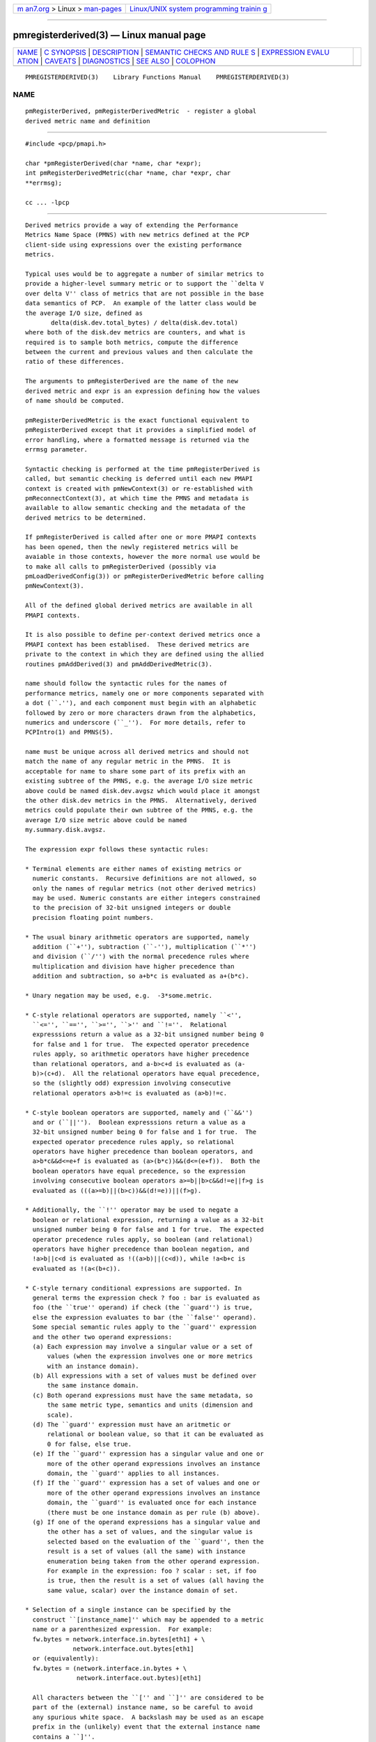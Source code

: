 .. container:: page-top

.. container:: nav-bar

   +----------------------------------+----------------------------------+
   | `m                               | `Linux/UNIX system programming   |
   | an7.org <../../../index.html>`__ | trainin                          |
   | > Linux >                        | g <http://man7.org/training/>`__ |
   | `man-pages <../index.html>`__    |                                  |
   +----------------------------------+----------------------------------+

--------------

pmregisterderived(3) — Linux manual page
========================================

+-----------------------------------+-----------------------------------+
| `NAME <#NAME>`__ \|               |                                   |
| `C SYNOPSIS <#C_SYNOPSIS>`__ \|   |                                   |
| `DESCRIPTION <#DESCRIPTION>`__ \| |                                   |
| `SEMANTIC CHECKS AND RULE         |                                   |
| S <#SEMANTIC_CHECKS_AND_RULES>`__ |                                   |
| \|                                |                                   |
| `EXPRESSION EVALU                 |                                   |
| ATION <#EXPRESSION_EVALUATION>`__ |                                   |
| \| `CAVEATS <#CAVEATS>`__ \|      |                                   |
| `DIAGNOSTICS <#DIAGNOSTICS>`__ \| |                                   |
| `SEE ALSO <#SEE_ALSO>`__ \|       |                                   |
| `COLOPHON <#COLOPHON>`__          |                                   |
+-----------------------------------+-----------------------------------+
| .. container:: man-search-box     |                                   |
+-----------------------------------+-----------------------------------+

::

   PMREGISTERDERIVED(3)    Library Functions Manual    PMREGISTERDERIVED(3)

NAME
-------------------------------------------------

::

          pmRegisterDerived, pmRegisterDerivedMetric  - register a global
          derived metric name and definition


-------------------------------------------------------------

::

          #include <pcp/pmapi.h>

          char *pmRegisterDerived(char *name, char *expr);
          int pmRegisterDerivedMetric(char *name, char *expr, char
          **errmsg);

          cc ... -lpcp


---------------------------------------------------------------

::

          Derived metrics provide a way of extending the Performance
          Metrics Name Space (PMNS) with new metrics defined at the PCP
          client-side using expressions over the existing performance
          metrics.

          Typical uses would be to aggregate a number of similar metrics to
          provide a higher-level summary metric or to support the ``delta V
          over delta V'' class of metrics that are not possible in the base
          data semantics of PCP.  An example of the latter class would be
          the average I/O size, defined as
                 delta(disk.dev.total_bytes) / delta(disk.dev.total)
          where both of the disk.dev metrics are counters, and what is
          required is to sample both metrics, compute the difference
          between the current and previous values and then calculate the
          ratio of these differences.

          The arguments to pmRegisterDerived are the name of the new
          derived metric and expr is an expression defining how the values
          of name should be computed.

          pmRegisterDerivedMetric is the exact functional equivalent to
          pmRegisterDerived except that it provides a simplified model of
          error handling, where a formatted message is returned via the
          errmsg parameter.

          Syntactic checking is performed at the time pmRegisterDerived is
          called, but semantic checking is deferred until each new PMAPI
          context is created with pmNewContext(3) or re-established with
          pmReconnectContext(3), at which time the PMNS and metadata is
          available to allow semantic checking and the metadata of the
          derived metrics to be determined.

          If pmRegisterDerived is called after one or more PMAPI contexts
          has been opened, then the newly registered metrics will be
          avaiable in those contexts, however the more normal use would be
          to make all calls to pmRegisterDerived (possibly via
          pmLoadDerivedConfig(3)) or pmRegisterDerivedMetric before calling
          pmNewContext(3).

          All of the defined global derived metrics are available in all
          PMAPI contexts.

          It is also possible to define per-context derived metrics once a
          PMAPI context has been establised.  These derived metrics are
          private to the context in which they are defined using the allied
          routines pmAddDerived(3) and pmAddDerivedMetric(3).

          name should follow the syntactic rules for the names of
          performance metrics, namely one or more components separated with
          a dot (``.''), and each component must begin with an alphabetic
          followed by zero or more characters drawn from the alphabetics,
          numerics and underscore (``_'').  For more details, refer to
          PCPIntro(1) and PMNS(5).

          name must be unique across all derived metrics and should not
          match the name of any regular metric in the PMNS.  It is
          acceptable for name to share some part of its prefix with an
          existing subtree of the PMNS, e.g. the average I/O size metric
          above could be named disk.dev.avgsz which would place it amongst
          the other disk.dev metrics in the PMNS.  Alternatively, derived
          metrics could populate their own subtree of the PMNS, e.g. the
          average I/O size metric above could be named
          my.summary.disk.avgsz.

          The expression expr follows these syntactic rules:

          * Terminal elements are either names of existing metrics or
            numeric constants.  Recursive definitions are not allowed, so
            only the names of regular metrics (not other derived metrics)
            may be used. Numeric constants are either integers constrained
            to the precision of 32-bit unsigned integers or double
            precision floating point numbers.

          * The usual binary arithmetic operators are supported, namely
            addition (``+''), subtraction (``-''), multiplication (``*'')
            and division (``/'') with the normal precedence rules where
            multiplication and division have higher precedence than
            addition and subtraction, so a+b*c is evaluated as a+(b*c).

          * Unary negation may be used, e.g.  -3*some.metric.

          * C-style relational operators are supported, namely ``<'',
            ``<='', ``=='', ``>='', ``>'' and ``!=''.  Relational
            expresssions return a value as a 32-bit unsigned number being 0
            for false and 1 for true.  The expected operator precedence
            rules apply, so arithmetic operators have higher precedence
            than relational operators, and a-b>c+d is evaluated as (a-
            b)>(c+d).  All the relational operators have equal precedence,
            so the (slightly odd) expression involving consecutive
            relational operators a>b!=c is evaluated as (a>b)!=c.

          * C-style boolean operators are supported, namely and (``&&'')
            and or (``||'').  Boolean expresssions return a value as a
            32-bit unsigned number being 0 for false and 1 for true.  The
            expected operator precedence rules apply, so relational
            operators have higher precedence than boolean operators, and
            a>b*c&&d<=e+f is evaluated as (a>(b*c))&&(d<=(e+f)).  Both the
            boolean operators have equal precedence, so the expression
            involving consecutive boolean operators a>=b||b>c&&d!=e||f>g is
            evaluated as (((a>=b)||(b>c))&&(d!=e))||(f>g).

          * Additionally, the ``!'' operator may be used to negate a
            boolean or relational expression, returning a value as a 32-bit
            unsigned number being 0 for false and 1 for true.  The expected
            operator precedence rules apply, so boolean (and relational)
            operators have higher precedence than boolean negation, and
            !a>b||c<d is evaluated as !((a>b)||(c<d)), while !a<b+c is
            evaluated as !(a<(b+c)).

          * C-style ternary conditional expressions are supported. In
            general terms the expression check ? foo : bar is evaluated as
            foo (the ``true'' operand) if check (the ``guard'') is true,
            else the expression evaluates to bar (the ``false'' operand).
            Some special semantic rules apply to the ``guard'' expression
            and the other two operand expressions:
            (a) Each expression may involve a singular value or a set of
                values (when the expression involves one or more metrics
                with an instance domain).
            (b) All expressions with a set of values must be defined over
                the same instance domain.
            (c) Both operand expressions must have the same metadata, so
                the same metric type, semantics and units (dimension and
                scale).
            (d) The ``guard'' expression must have an aritmetic or
                relational or boolean value, so that it can be evaluated as
                0 for false, else true.
            (e) If the ``guard'' expression has a singular value and one or
                more of the other operand expressions involves an instance
                domain, the ``guard'' applies to all instances.
            (f) If the ``guard'' expression has a set of values and one or
                more of the other operand expressions involves an instance
                domain, the ``guard'' is evaluated once for each instance
                (there must be one instance domain as per rule (b) above).
            (g) If one of the operand expressions has a singular value and
                the other has a set of values, and the singular value is
                selected based on the evaluation of the ``guard'', then the
                result is a set of values (all the same) with instance
                enumeration being taken from the other operand expression.
                For example in the expression: foo ? scalar : set, if foo
                is true, then the result is a set of values (all having the
                same value, scalar) over the instance domain of set.

          * Selection of a single instance can be specified by the
            construct ``[instance_name]'' which may be appended to a metric
            name or a parenthesized expression.  For example:
            fw.bytes = network.interface.in.bytes[eth1] + \
                       network.interface.out.bytes[eth1]
            or (equivalently):
            fw.bytes = (network.interface.in.bytes + \
                        network.interface.out.bytes)[eth1]

            All characters between the ``['' and ``]'' are considered to be
            part of the (external) instance name, so be careful to avoid
            any spurious white space.  A backslash may be used as an escape
            prefix in the (unlikely) event that the external instance name
            contains a ``]''.

          * Numeric constants can also be specified using the mkconst()
            constructor which takes a number of arguments: the first is a
            numeric constant (either integer or floating point), then
            follow one or more parameters of the form tag=value or tag=
            where the allowed values of tag and value are as follows:

              ┌──────────┬───────────────────────────────────────────────┐
              │   tag    │                     value                     │
              ├──────────┼───────────────────────────────────────────────┤
              │type      │ one of the numeric metric types from          │
              │          │ <pcp/pmapi.h>, stripped of the PM_TYPE_       │
              │          │ prefix, so 32, U32, 64, U64, FLOAT or DOUBLE. │
              ├──────────┼───────────────────────────────────────────────┤
              │semantics │ one of the semantic types from <pcp/pmapi.h>, │
              │          │ stripped of the PM_SEM_ prefix, so COUNTER,   │
              │          │ INSTANT or DISCRETE.                          │
              ├──────────┼───────────────────────────────────────────────┤
              │units     │ a specification of dimension and scale        │
              │          │ (together forming the units), in the syntax   │
              │          │ accepted by pmParseUnitsStr(3).               │
              └──────────┴───────────────────────────────────────────────┘
            The value may optionally be enclosed in double quotes, and may
            appear in any mix of upper and/or lower case.  The tag must be
            in lower case as shown in the table above.

            This is most useful when the expression semantics require
            matching type and/or semantics and/or units for operands, e.g.
            idle = mem.util.free > mkconst(10485760, units=Kbyte)
            avg_io_size = delta(disk.dev.total) == 0 ? \
                -mkconst(1.0, semantics=instant, units="kbyte / count") : \
                delta(disk.dev.total_bytes) / delta(disk.dev.total)

          * Expressions may be rescaled using the rescale function that
            takes two arguments.  The first is an arithmetic expression to
            be rescaled, and the second is the desired units after
            rescaling that is a string value in the syntax accepted by
            pmParseUnitsStr(3).  For example:
            rescale(network.interface.total.bytes, "Mbytes/hour")

            The expression and the desired units must both have the same
            dimension, e.g Space=1, Time=-1 and Count=0 in the example
            above.

          * The following unary functions operate on a single performance
            metric and return one or more values.  For all functions
            (except count(), defined() and instant()), the type of the
            operand metric must be arithmetic (integer of various sizes and
            signedness, float or double).

             ┌───────────┬───────────────────────────────────────────────┐
             │ Function  │                     Value                     │
             ├───────────┼───────────────────────────────────────────────┤
             │avg(x)     │ A singular instance being the average value   │
             │           │ across all instances for the metric x.        │
             ├───────────┼───────────────────────────────────────────────┤
             │count(x)   │ A singular instance being the count of the    │
             │           │ number of instances for the metric x.  As a   │
             │           │ special case, if fetching the metric x        │
             │           │ returns an error, then count(x) will be 0.    │
             ├───────────┼───────────────────────────────────────────────┤
             │defined(x) │ A boolean value that is true (``1'') if the   │
             │           │ metric x is defined in the PMNS, else false   │
             │           │ (``0'').  The function is evaluated when a    │
             │           │ new PMAPI context is created with             │
             │           │ pmNewContext(3) or re-established with        │
             │           │ pmReconnectContext(3).  So any subsequent     │
             │           │ changes to the PMNS after the PMAPI context   │
             │           │ has been established will not change the      │
             │           │ value of this function in the expression      │
             │           │ evaluation.                                   │
             ├───────────┼───────────────────────────────────────────────┤
             │delta(x)   │ Returns the difference in values for the      │
             │           │ metric x between one call to pmFetch(3) and   │
             │           │ the next. There is one value in the result    │
             │           │ for each instance that appears in both the    │
             │           │ current and the previous sample.  If the      │
             │           │ metric x is unsigned, then the type of the    │
             │           │ result is converted to ensure as much         │
             │           │ precision as possible can be retained, so if  │
             │           │ the metric x has type PM_TYPE_U32 then the    │
             │           │ result is of type PM_TYPE_64, else if the     │
             │           │ metric x has type PM_TYPE_U64 then the result │
             │           │ is of type PM_TYPE_DOUBLE.  Otherwise the     │
             │           │ type of the result is the same as the type of │
             │           │ the metric x.                                 │
             ├───────────┼───────────────────────────────────────────────┤
             │rate(x)    │ Returns the difference in values for the      │
             │           │ metric x between one call to pmFetch(3) and   │
             │           │ the next divided by the elapsed time between  │
             │           │ the calls to pmFetch(3).  The semantics of    │
             │           │ the derived metric are based on the semantics │
             │           │ of the metric x with the dimension in the     │
             │           │ time domain decreased by one and scaling if   │
             │           │ required in the time utilization case where   │
             │           │ the operand is in units of time, and the      │
             │           │ derived metric is unitless.  This mimics the  │
             │           │ rate conversion applied to counter metrics by │
             │           │ tools such as pmval(1), pmie(1) and           │
             │           │ pmchart(1).  There is one value in the result │
             │           │ for each instance that appears in both the    │
             │           │ current and the previous sample.              │
             ├───────────┼───────────────────────────────────────────────┤
             │instant(x) │ Returns the current value of the metric x,    │
             │           │ even it has the semantics of a counter, i.e.  │
             │           │ PM_SEM_COUNTER.  The semantics of the derived │
             │           │ metric are based on the semantics of the      │
             │           │ metric x; if x has semantics PM_SEM_COUNTER,  │
             │           │ the semantics of instant(x) is                │
             │           │ PM_SEM_INSTANT, otherwise the semantics of    │
             │           │ the derived metric is the same as the         │
             │           │ semantics of the metric x.                    │
             ├───────────┼───────────────────────────────────────────────┤
             │max(x)     │ A singular instance being the maximum value   │
             │           │ across all instances for the metric x.        │
             ├───────────┼───────────────────────────────────────────────┤
             │min(x)     │ A singular instance being the minimum value   │
             │           │ across all instances for the metric x.        │
             ├───────────┼───────────────────────────────────────────────┤
             │sum(x)     │ A singular instance being the sum of the      │
             │           │ values across all instances for the metric x. │
             └───────────┴───────────────────────────────────────────────┘
          * The matchinst function may be used to select a subset of the
            instances from an instance domain for a metric or expression.
            The function takes two arguments:
            (a) A instance filter that consists of an optional negation
                operator ``!'' followed by a regular expression delimited
                by ``/'' characters.  The regular expression follows the
                POSIX Extended Regular Expression syntax as described in
                regex(3).  Backslashes may be used as escape prefixes, but
                double backslash is required to escape any regular
                expression special characters, e.g. for the (extremely
                unlikely) case of wanting to match instance names like
                ``some*text/other[text]'' a regular expression of the form
                /some\\*text\/other\\[text]/ would be required.  If
                present, the negation operator reverses the sense of the
                filtering, so all instances not matching the regular
                expression will be selected.
            (b) A metric or expression that must be defined over an
                instance domain.

            For example, the following expression will have values for the
            metric network.interface.in.bytes for all network interfaces
            except the loopback and virtual bridge devices:
            matchinst(!/^(lo)|(vbir)/, network.interface.in.bytes)

          * The scalar function may be used convert a metric or expression
            defined over an instance domain into a scalar value that can be
            used in other expressions.  For example:
            net.in.bytes = scalar(network.interface.in.bytes[eth0]) + \
                       scalar(network.interface.in.bytes[eth1])

            The instance domain is removed from the metadata for the result
            and the instance identifier is removed from the value during
            fetching.

            If the metric or expression involves more than one instance
            then the result is formed by picking the first instance - this
            is arbitrary and implies the scalar function should only be
            used for metrics or expressions that are expected to contain
            zero or one instances, e.g.  the construct ``[instance_name]''
            or the matchinst function with a pattern that matches at most
            one instance.

          * Parenthesis may be used for explicit grouping.

          * Lines beginning with ``#'' are treated as comments and ignored.

          * White space is ignored.


-------------------------------------------------------------------------------------------

::

          There are a number of conversions required to determine the
          metadata for a derived metric and to ensure the semantics of the
          expressions are sound.

          In an arithmetic expression or a relational expression, if the
          semantics of both operands is not a counter (i.e. PM_SEM_INSTANT
          or PM_SEM_DISCRETE) then the result will have semantics
          PM_SEM_INSTANT unless both operands are PM_SEM_DISCRETE in which
          case the result is also PM_SEM_DISCRETE.

          For an arithmetic expression, the dimension of each operand must
          be the same.  For a relational expression, the dimension of each
          operand must be the same, except that numeric constants (with no
          dimension) are allowed, e.g. in the expression
          network.interface.in.drops > 0 .

          To prevent arbitrary and non-sensical combinations some
          restrictions apply to expressions that combine metrics with
          counter semantics to produce a result with counter semantics.
          For an arithmetic expression, if both operands have the semantics
          of a counter, then only addition or subtraction is allowed, or if
          the left operand is a counter and the right operand is not, then
          only multiplication or division are allowed, or if the left
          operand is not a counter and the right operand is a counter, then
          only multiplication is allowed.

          Because relational expressions use the current value only and
          produce a result that is not a counter, either or both operands
          of a relational expression may be counters.

          The mapping of the pmUnits of the metadata uses the following
          rules:

          * If both operands have a dimension of Count and the scales are
            not the same, use the larger scale and convert the values of
            the operand with the smaller scale.

          * If both operands have a dimension of Time and the scales are
            not the same, use the larger scale and convert the values of
            the operand with the smaller scale.

          * If both operands have a dimension of Space and the scales are
            not the same, use the larger scale and convert the values of
            the operand with the smaller scale.

          * For addition and subtraction all dimensions for each of the
            operands and result are identical.

          * For multiplication, the dimensions of the result are the sum of
            the dimensions of the operands.

          * For division, the dimensions of the result are the difference
            of the dimensions of the operands.

          Scale conversion involves division if the dimension is positive
          else multiplication if the dimension is negative. If scale
          conversion is applied to either of the operands, the result is
          promoted to type PM_TYPE_DOUBLE.

          Putting all of this together in an example, consider the derived
          metric defined as follows:
          x = network.interface.speed - delta(network.interface.in.bytes) /
          delta(sample.milliseconds)
          The type, dimension and scale settings would propagate up the
          expression tree as follows.

          ┌────────────────────────┬────────┬───────────────┬──────────────┐
          │      Expression        │  Type  │  Dimension &  │  Scale       │
          │                        │        │  Scale        │  Factor(s)   │
          ├────────────────────────┼────────┼───────────────┼──────────────┤
          │sample.milliseconds     │ DOUBLE │ millisec      │              │
          │delta(...)              │ DOUBLE │ millisec      │              │
          │network...bytes         │ U64    │ byte          │              │
          │delta(...)              │ U64    │ byte          │              │
          │delta(...) / delta(...) │ DOUBLE │ byte/millisec │ /1048576 and │
          │                        │        │               │ *1000        │
          │network...speed         │ FLOAT  │ Mbyte/sec     │              │
          │x                       │ DOUBLE │ Mbyte/sec     │              │
          └────────────────────────┴────────┴───────────────┴──────────────┘
          Expressions involving single instance selection or the matchinst
          function must be associated with underlying metrics that have an
          instance domain.  These constructors make no sense for singular
          metrics.

          Because semantic checking cannot be done at the time
          pmRegisterDerived is called, errors found during semantic
          checking (when any subsequent calls to pmNewContext(3) or
          pmReconnectContext(3) succeed) are reported using pmprintf(3).
          These include:

          Error: derived metric <name1>: operand: <name2>: <reason>
                 There was a problem calling pmLookupName(3) to identify
                 the operand metric <name2> used in the definition of the
                 derived metric <name1>.

          Error: derived metric <name1>: operand (<name2> [<pmid2>]):
          <reason>
                 There was a problem calling pmLookupDesc(3) to identify
                 the operand metric <name2> with PMID <pmid2> used in the
                 definition of the derived metric <name1>.

          Semantic error: derived metric <name>: <operand> : <operand>
          Different <metadata> for ternary operands
                 For a ternary expression, the ``true'' operand and the
                 ``false'' operand must have exactly the same metadata, so
                 type, semantics, instance domain, and units (dimension and
                 scale).

          Semantic error: derived metric <name>: <operand> <op> <operand>:
          Dimensions are not the same
                 Operands must have the same units (dimension and scale)
                 for each of addition, subtraction, the relational
                 operators and the boolean ``and'' or ``or'' operators.

          Semantic error: derived metric <name>: <operand> <op> <operand>:
          Illegal operator for counter and non-counter
                 Only multiplication or division are allowed if the left
                 operand has the semantics of a counter and the right
                 operand is not a counter.

          Semantic error: derived metric <name>: <operand> <op> <operand>:
          Illegal operator for counters
                 If both operands have the semantics of counter, only
                 addition or subtraction make sense, so multiplication and
                 division are not allowed.

          Semantic error: derived metric <name>: <operand> <op> <operand>:
          Illegal operator for non-counter and counter
                 Only multiplication is allowed if the right operand has
                 the semantics of a counter and the left operand is not a
                 counter.

          Semantic error: derived metric <metric> <expr> RESCALE <units>:
          Incompatible dimensions
                 The parameters <expr> and <units> to the rescale function
                 must have the same dimension along the axes of Time, Space
                 and Count.

          Semantic error: derived metric <name>: Incorrect time dimension
          for operand
                 Rate conversion using the rate() function is only possible
                 for operand metrics with a Time dimension of 0 or 1 (see
                 pmLookupDesc(3)).  If the operand metric's Time dimension
                 is 0, then the derived metrics has a value "per second"
                 (Time dimension of -1).  If the operand metric's Time
                 dimension is 1, then the derived metrics has a value of
                 time utilization (Time dimension of 0).

          Semantic error: derived metric <name>: <function>(<operand>):
          Non-arithmetic operand for function
                 The unary functions are only defined if the operand has
                 arithmetic type.  Similarly the first argument to the
                 rescale function must be of arithmetic type.

          Semantic error: derived metric <name>: <expr> ? ...: Non-
          arithmetic operand for ternary guard
                 The first expression for a ternary operator must have an
                 arithmetic type.

          Semantic error: derived metric <name>: ... - ...: Non-arithmetic
          operand for unary negation
                 Unary negation only makes sense if the following
                 expression has an arithmetic type.

          Semantic error: derived metric <name>: <operand> <op> <operand>:
          Non-arithmetic type for <left-or-right> operand
                 The binary arithmetic operators are only allowed with
                 operands with an arithmetic type (integer of various sizes
                 and signedness, float or double).

          Semantic error: derived metric <name>: <operand> <op> <operand>:
          Non-counter and not dimensionless <left-or-right> operand
                 For multiplication or division or any of the relational
                 operators, if one of the operands has the semantics of a
                 counter and the other has the semantics of a non-counter
                 (instantaneous or discrete) then the non-counter operand
                 must have no units (dimension and scale).

          Semantic error: derived metric <name>: <expr> ? <expr> : <expr>:
          Non-scalar ternary guard with scalar expressions
                 If the ``true'' and ``false'' operands of a ternary
                 expression have a scalar value, then the ``guard''
                 expression must also have a scalar value.

          Semantic error: derived metric <name>: <expr> <op> <expr>:
          Operands should have the same instance domain
                 For all of the binary operators (arithmetic and
                 relational), if both operands have non-scalar values, then
                 they must be defined over the same instance domain.


-----------------------------------------------------------------------------------

::

          For the binary arithmetic operators, if either operand must be
          scaled (e.g. convert bytes to Kbytes) then the result is promoted
          to PM_TYPE_DOUBLE.  Otherwise the type of the result is
          determined by the types of the operands, as per the following
          table which is evaluated from top to bottom until a match is
          found.

               ┌─────────────────────────┬──────────┬────────────────┐
               │     Operand Types       │ Operator │  Result Type   │
               ├─────────────────────────┼──────────┼────────────────┤
               │either is PM_TYPE_DOUBLE │ any      │ PM_TYPE_DOUBLE │
               ├─────────────────────────┼──────────┼────────────────┤
               │any                      │ division │ PM_TYPE_DOUBLE │
               ├─────────────────────────┼──────────┼────────────────┤
               │either is PM_TYPE_FLOAT  │ any      │ PM_TYPE_FLOAT  │
               ├─────────────────────────┼──────────┼────────────────┤
               │either is PM_TYPE_U64    │ any      │ PM_TYPE_U64    │
               ├─────────────────────────┼──────────┼────────────────┤
               │either is PM_TYPE_64     │ any      │ PM_TYPE_64     │
               ├─────────────────────────┼──────────┼────────────────┤
               │either is PM_TYPE_U32    │ any      │ PM_TYPE_U32    │
               ├─────────────────────────┼──────────┼────────────────┤
               │otherwise (both are      │ any      │ PM_TYPE_32     │
               │PM_TYPE_32)              │          │                │
               └─────────────────────────┴──────────┴────────────────┘


-------------------------------------------------------

::

          Derived metrics are not available when using pmFetchArchive(3) as
          this routine does not use a target list of PMIDs that could be
          remapped (as is done for pmFetch(3)).

          There is no pmUnregisterDerived method, so once registered a
          derived metric persists for the life of the application.


---------------------------------------------------------------

::

          On success, pmRegisterDerived returns NULL.

          If a syntactic error is found at the time of registration, the
          value returned by pmRegisterDerived is a pointer into expr
          indicating where the error was found.  To identify what the error
          was, the application should call pmDerivedErrStr(3) to retrieve
          the corresponding parser error message.

          pmRegisterDerivedMetric returns 0 and errmsg is undefined if the
          parsing is successful.

          If the given expr does not conform to the required syntax
          pmRegisterDerivedMetric returns -1 and a dynamically allocated
          error message string in errmsg.  The error message is terminated
          with a newline and includes both the input name and expr, along
          with an indicator of the position at which the error was
          detected.  e.g.
                    Error: pmRegisterDerivedMetric("my.disk.rates", ...)
                    syntax error
                    4rat(disk.dev.read)
                        ^

          The position indicator line may be followed by an additional
          diagnostic line describing the nature of the error, when
          available.

          In the case of an error, the caller is responsible for calling
          free(3) to release the space allocated for errmsg.


---------------------------------------------------------

::

          PCPIntro(1), free(3), pmAddDerived(3), pmAddDerivedMetric(3),
          PMAPI(3), pmDerivedErrStr(3), pmFetch(3), pmLoadDerivedConfig(3),
          pmNewContext(3), pmprintf(3), pmReconnectContext(3) and PMNS(5).

COLOPHON
---------------------------------------------------------

::

          This page is part of the PCP (Performance Co-Pilot) project.
          Information about the project can be found at 
          ⟨http://www.pcp.io/⟩.  If you have a bug report for this manual
          page, send it to pcp@groups.io.  This page was obtained from the
          project's upstream Git repository
          ⟨https://github.com/performancecopilot/pcp.git⟩ on 2021-08-27.
          (At that time, the date of the most recent commit that was found
          in the repository was 2021-08-27.)  If you discover any rendering
          problems in this HTML version of the page, or you believe there
          is a better or more up-to-date source for the page, or you have
          corrections or improvements to the information in this COLOPHON
          (which is not part of the original manual page), send a mail to
          man-pages@man7.org

   Performance Co-Pilot                                PMREGISTERDERIVED(3)

--------------

Pages that refer to this page:
`pcp2elasticsearch(1) <../man1/pcp2elasticsearch.1.html>`__, 
`pcp2graphite(1) <../man1/pcp2graphite.1.html>`__, 
`pcp2influxdb(1) <../man1/pcp2influxdb.1.html>`__, 
`pcp2json(1) <../man1/pcp2json.1.html>`__, 
`pcp2spark(1) <../man1/pcp2spark.1.html>`__, 
`pcp2template(1) <../man1/pcp2template.1.html>`__, 
`pcp2xlsx(1) <../man1/pcp2xlsx.1.html>`__, 
`pcp2xml(1) <../man1/pcp2xml.1.html>`__, 
`pcp2zabbix(1) <../man1/pcp2zabbix.1.html>`__, 
`pmlogctl(1) <../man1/pmlogctl.1.html>`__, 
`pmrep(1) <../man1/pmrep.1.html>`__, 
`pmaddderived(3) <../man3/pmaddderived.3.html>`__, 
`pmderivederrstr(3) <../man3/pmderivederrstr.3.html>`__, 
`pmfetchgroup(3) <../man3/pmfetchgroup.3.html>`__, 
`pmgetderivedcontrol(3) <../man3/pmgetderivedcontrol.3.html>`__, 
`pmloadderivedconfig(3) <../man3/pmloadderivedconfig.3.html>`__, 
`pmreconnectcontext(3) <../man3/pmreconnectcontext.3.html>`__, 
`pcp-dstat(5) <../man5/pcp-dstat.5.html>`__, 
`pmrep.conf(5) <../man5/pmrep.conf.5.html>`__

--------------

--------------

.. container:: footer

   +-----------------------+-----------------------+-----------------------+
   | HTML rendering        |                       | |Cover of TLPI|       |
   | created 2021-08-27 by |                       |                       |
   | `Michael              |                       |                       |
   | Ker                   |                       |                       |
   | risk <https://man7.or |                       |                       |
   | g/mtk/index.html>`__, |                       |                       |
   | author of `The Linux  |                       |                       |
   | Programming           |                       |                       |
   | Interface <https:     |                       |                       |
   | //man7.org/tlpi/>`__, |                       |                       |
   | maintainer of the     |                       |                       |
   | `Linux man-pages      |                       |                       |
   | project <             |                       |                       |
   | https://www.kernel.or |                       |                       |
   | g/doc/man-pages/>`__. |                       |                       |
   |                       |                       |                       |
   | For details of        |                       |                       |
   | in-depth **Linux/UNIX |                       |                       |
   | system programming    |                       |                       |
   | training courses**    |                       |                       |
   | that I teach, look    |                       |                       |
   | `here <https://ma     |                       |                       |
   | n7.org/training/>`__. |                       |                       |
   |                       |                       |                       |
   | Hosting by `jambit    |                       |                       |
   | GmbH                  |                       |                       |
   | <https://www.jambit.c |                       |                       |
   | om/index_en.html>`__. |                       |                       |
   +-----------------------+-----------------------+-----------------------+

--------------

.. container:: statcounter

   |Web Analytics Made Easy - StatCounter|

.. |Cover of TLPI| image:: https://man7.org/tlpi/cover/TLPI-front-cover-vsmall.png
   :target: https://man7.org/tlpi/
.. |Web Analytics Made Easy - StatCounter| image:: https://c.statcounter.com/7422636/0/9b6714ff/1/
   :class: statcounter
   :target: https://statcounter.com/
